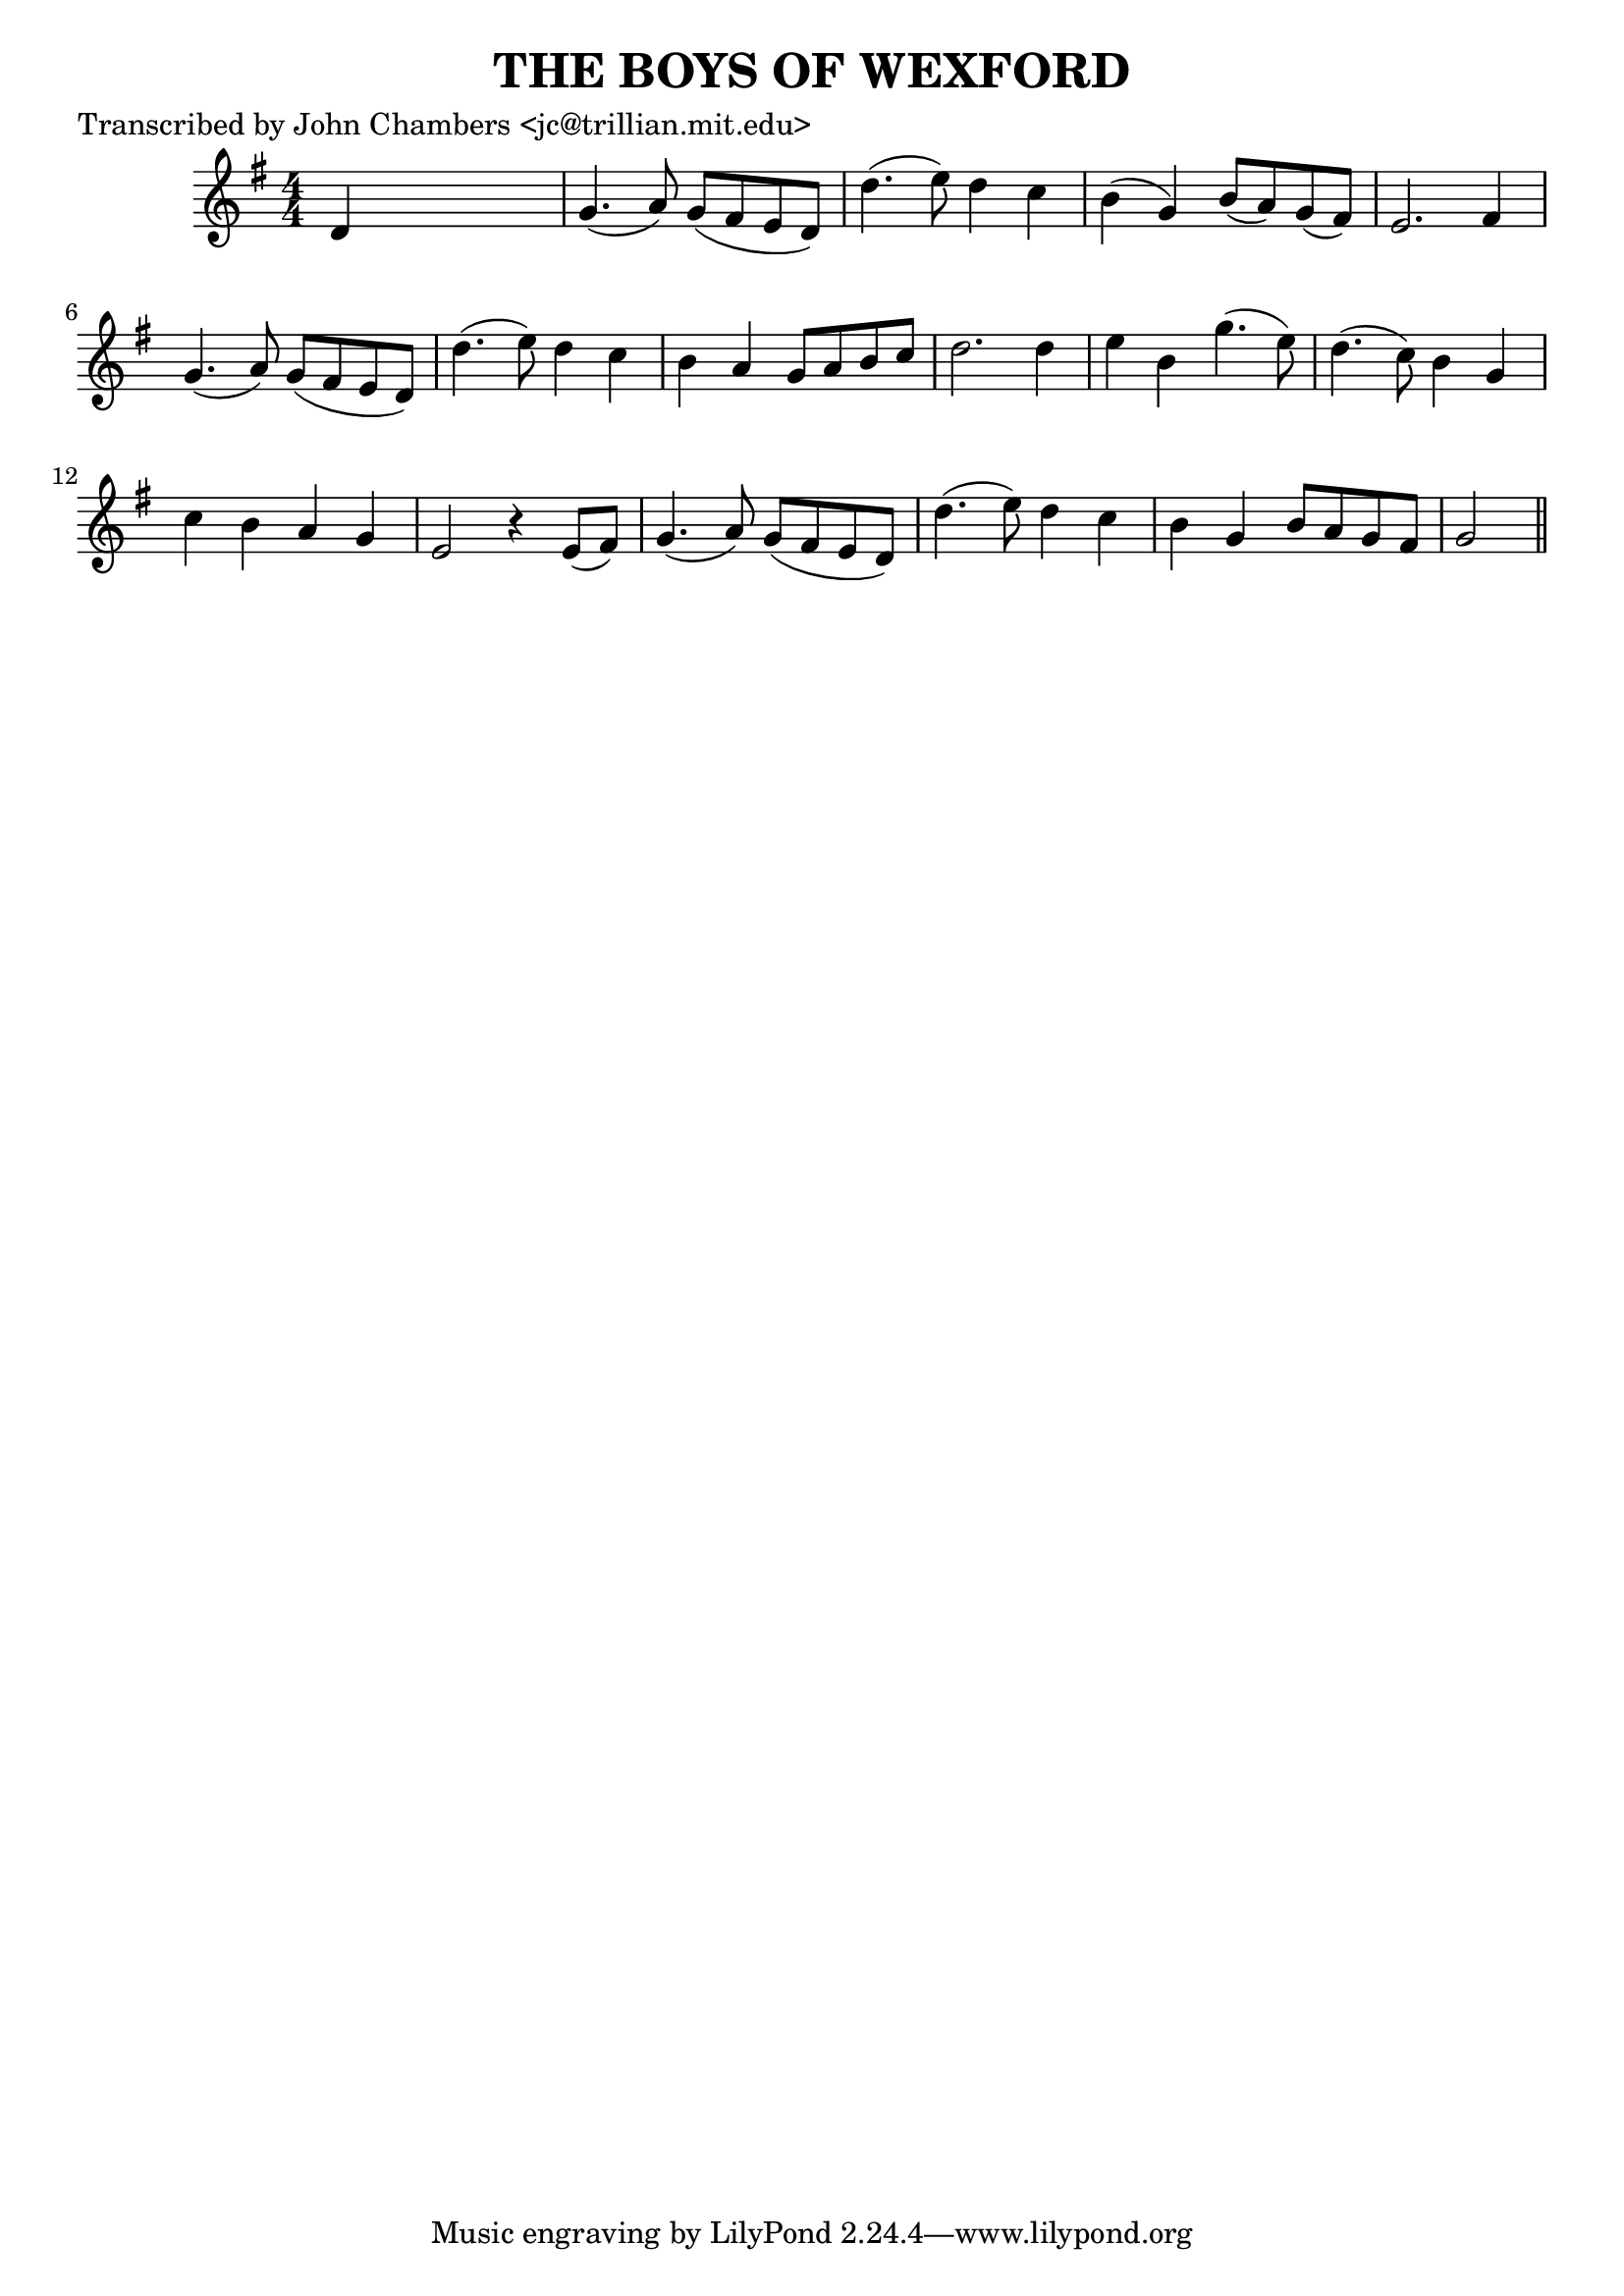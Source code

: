 
\version "2.16.2"
% automatically converted by musicxml2ly from xml/0081_jc.xml

%% additional definitions required by the score:
\language "english"


\header {
    poet = "Transcribed by John Chambers <jc@trillian.mit.edu>"
    encoder = "abc2xml version 63"
    encodingdate = "2015-01-25"
    title = "THE BOYS OF WEXFORD"
    }

\layout {
    \context { \Score
        autoBeaming = ##f
        }
    }
PartPOneVoiceOne =  \relative d' {
    \key g \major \numericTimeSignature\time 4/4 d4 s2. | % 2
    g4. ( a8 ) g8 ( [ fs8 e8 d8 ) ] | % 3
    d'4. ( e8 ) d4 c4 | % 4
    b4 ( g4 ) b8 ( [ a8 ) g8 ( fs8 ) ] | % 5
    e2. fs4 | % 6
    g4. ( a8 ) g8 ( [ fs8 e8 d8 ) ] | % 7
    d'4. ( e8 ) d4 c4 | % 8
    b4 a4 g8 [ a8 b8 c8 ] | % 9
    d2. d4 | \barNumberCheck #10
    e4 b4 g'4. ( e8 ) | % 11
    d4. ( c8 ) b4 g4 | % 12
    c4 b4 a4 g4 | % 13
    e2 r4 e8 ( [ fs8 ) ] | % 14
    g4. ( a8 ) g8 ( [ fs8 e8 d8 ) ] | % 15
    d'4. ( e8 ) d4 c4 | % 16
    b4 g4 b8 [ a8 g8 fs8 ] | % 17
    g2 \bar "||"
    }


% The score definition
\score {
    <<
        \new Staff <<
            \context Staff << 
                \context Voice = "PartPOneVoiceOne" { \PartPOneVoiceOne }
                >>
            >>
        
        >>
    \layout {}
    % To create MIDI output, uncomment the following line:
    %  \midi {}
    }

